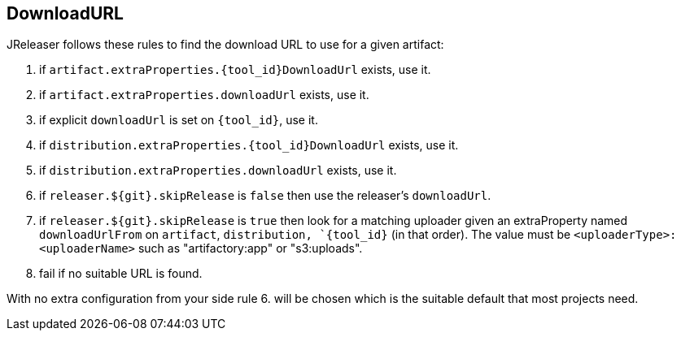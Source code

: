 == DownloadURL

JReleaser follows these rules to find the download URL to use for a given artifact:

 1. if `artifact.extraProperties.{tool_id}DownloadUrl` exists, use it.
 2. if `artifact.extraProperties.downloadUrl` exists, use it.
 3. if explicit `downloadUrl` is set on `{tool_id}`, use it.
 4. if `distribution.extraProperties.{tool_id}DownloadUrl` exists, use it.
 5. if `distribution.extraProperties.downloadUrl` exists, use it.
 6. if `releaser.${git}.skipRelease` is `false` then use the releaser's `downloadUrl`.
 7. if `releaser.${git}.skipRelease` is `true` then look for a matching uploader given an extraProperty named
   `downloadUrlFrom` on `artifact`, `distribution, `{tool_id}` (in that order). The value must be
   `<uploaderType>:<uploaderName>` such as "artifactory:app" or "s3:uploads".
 8. fail if no suitable URL is found.

With no extra configuration from your side rule 6. will be chosen which is the suitable default that most projects need.
